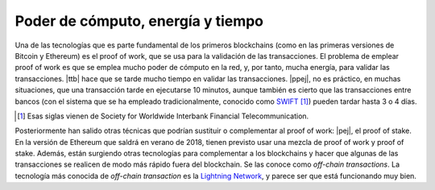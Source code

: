 .. _bch-probl-comput:

Poder de cómputo, energía y tiempo
^^^^^^^^^^^^^^^^^^^^^^^^^^^^^^^^^^

Una de las tecnologías que es parte fundamental de los primeros blockchains
(como en las primeras versiones de Bitcoin y Ethereum) es el proof of work, que
se usa para la validación de las transacciones. El problema de emplear proof of
work es que se emplea mucho poder de cómputo en la red, y, por tanto, mucha
energía, para validar las transacciones. |ttb| hace que se tarde mucho tiempo
en validar las transacciones. |ppej|, no es práctico, en muchas situaciones,
que una transacción tarde en ejecutarse 10 minutos, aunque también es cierto
que las transacciones entre bancos (con el sistema que se ha empleado
tradicionalmente, conocido como SWIFT_ [#swift-acron]_) pueden tardar hasta 3 o
4 días.

.. _SWIFT: https://www.swift.com/

.. [#swift-acron]
   Esas siglas vienen de Society for Worldwide Interbank Financial
   Telecommunication.

Posteriormente han salido otras técnicas que podrían sustituir o complementar
al proof of work: |pej|, el proof of stake. En la versión de Ethereum que
saldrá en verano de 2018, tienen previsto usar una mezcla de proof of work y
proof of stake. Además, están surgiendo otras tecnologías para complementar a
los blockchains y hacer que algunas de las transacciones se realicen de modo
más rápido fuera del blockchain. Se las conoce como *off-chain transactions*.
La tecnología más conocida de *off-chain transaction* es la `Lightning
Network`_, y parece ser que está funcionando muy bien.

.. _lightning network: https://en.bitcoin.it/wiki/Lightning_Network


